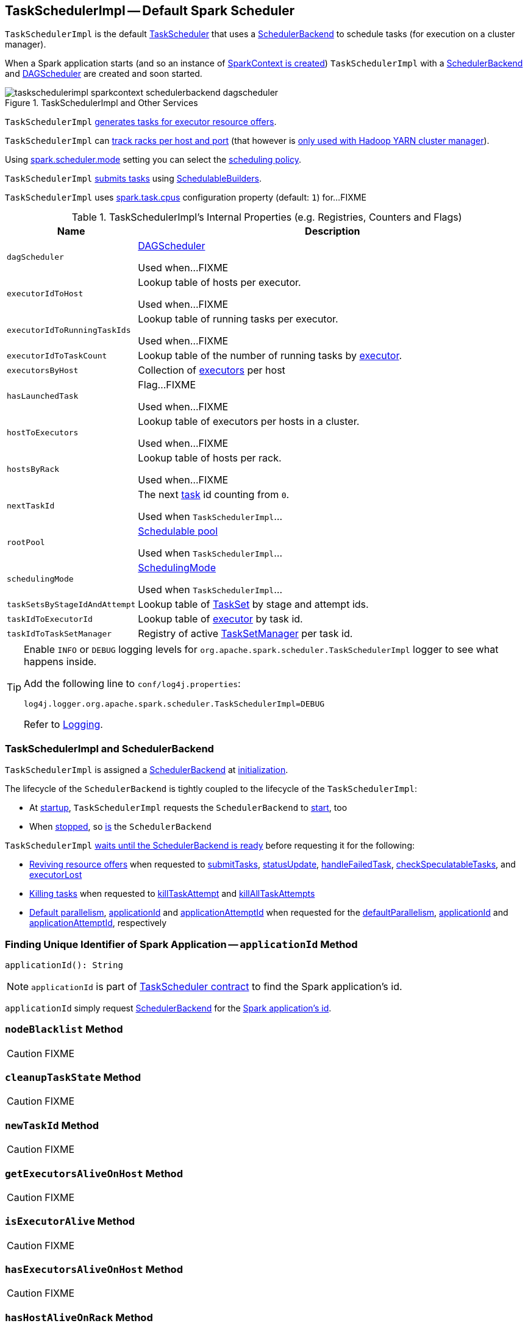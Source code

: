== [[TaskSchedulerImpl]] TaskSchedulerImpl -- Default Spark Scheduler

`TaskSchedulerImpl` is the default link:spark-TaskScheduler.adoc[TaskScheduler] that uses a <<backend, SchedulerBackend>> to schedule tasks (for execution on a cluster manager).

When a Spark application starts (and so an instance of link:spark-SparkContext.adoc#creating-instance[SparkContext is created]) `TaskSchedulerImpl` with a link:spark-SchedulerBackend.adoc[SchedulerBackend] and link:spark-DAGScheduler.adoc[DAGScheduler] are created and soon started.

.TaskSchedulerImpl and Other Services
image::images/taskschedulerimpl-sparkcontext-schedulerbackend-dagscheduler.png[align="center"]

`TaskSchedulerImpl` <<resourceOffers, generates tasks for executor resource offers>>.

`TaskSchedulerImpl` can <<getRackForHost, track racks per host and port>> (that however is link:yarn/spark-yarn-yarnscheduler.adoc[only used with Hadoop YARN cluster manager]).

Using <<spark-configuration-properties.adoc#spark.scheduler.mode, spark.scheduler.mode>> setting you can select the link:spark-taskscheduler-schedulingmode.adoc[scheduling policy].

`TaskSchedulerImpl` <<submitTasks, submits tasks>> using link:spark-taskscheduler-SchedulableBuilder.adoc[SchedulableBuilders].

[[CPUS_PER_TASK]]
`TaskSchedulerImpl` uses <<spark-configuration-properties.adoc#spark.task.cpus, spark.task.cpus>> configuration property (default: `1`) for...FIXME

[[internal-registries]]
.TaskSchedulerImpl's Internal Properties (e.g. Registries, Counters and Flags)
[cols="1m,3",options="header",width="100%"]
|===
| Name
| Description

| dagScheduler
a| [[dagScheduler]] link:spark-DAGScheduler.adoc[DAGScheduler]

Used when...FIXME

| executorIdToHost
a| [[executorIdToHost]] Lookup table of hosts per executor.

Used when...FIXME

| executorIdToRunningTaskIds
a| [[executorIdToRunningTaskIds]] Lookup table of running tasks per executor.

Used when...FIXME

| executorIdToTaskCount
a| [[executorIdToTaskCount]] Lookup table of the number of running tasks by link:spark-Executor.adoc[executor].

| executorsByHost
a| [[executorsByHost]] Collection of link:spark-Executor.adoc[executors] per host

| hasLaunchedTask
a| [[hasLaunchedTask]] Flag...FIXME

Used when...FIXME

| hostToExecutors
a| [[hostToExecutors]] Lookup table of executors per hosts in a cluster.

Used when...FIXME

| hostsByRack
a| [[hostsByRack]] Lookup table of hosts per rack.

Used when...FIXME

| nextTaskId
a| [[nextTaskId]] The next link:spark-taskscheduler-Task.adoc[task] id counting from `0`.

Used when `TaskSchedulerImpl`...

| rootPool
a| [[rootPool]] link:spark-Schedulable-Pool.adoc[Schedulable pool]

Used when `TaskSchedulerImpl`...

| schedulingMode
a| [[schedulingMode]] link:spark-taskscheduler-schedulingmode.adoc[SchedulingMode]

Used when `TaskSchedulerImpl`...

| taskSetsByStageIdAndAttempt
a| [[taskSetsByStageIdAndAttempt]] Lookup table of link:spark-taskscheduler-TaskSet.adoc[TaskSet] by stage and attempt ids.

| taskIdToExecutorId
a| [[taskIdToExecutorId]] Lookup table of link:spark-Executor.adoc[executor] by task id.

| taskIdToTaskSetManager
a| [[taskIdToTaskSetManager]] Registry of active link:spark-TaskSetManager.adoc[TaskSetManager] per task id.

|===

[TIP]
====
Enable `INFO` or `DEBUG` logging levels for `org.apache.spark.scheduler.TaskSchedulerImpl` logger to see what happens inside.

Add the following line to `conf/log4j.properties`:

```
log4j.logger.org.apache.spark.scheduler.TaskSchedulerImpl=DEBUG
```

Refer to link:spark-logging.adoc[Logging].
====

=== [[backend]] TaskSchedulerImpl and SchedulerBackend

`TaskSchedulerImpl` is assigned a <<spark-SchedulerBackend.adoc#, SchedulerBackend>> at <<initialize, initialization>>.

The lifecycle of the `SchedulerBackend` is tightly coupled to the lifecycle of the `TaskSchedulerImpl`:

* At <<start, startup>>, `TaskSchedulerImpl` requests the `SchedulerBackend` to <<spark-SchedulerBackend.adoc#start, start>>, too

* When <<stop, stopped>>, so <<spark-SchedulerBackend.adoc#stop, is>> the `SchedulerBackend`

`TaskSchedulerImpl` <<waitBackendReady, waits until the SchedulerBackend is ready>> before requesting it for the following:

* <<spark-SchedulerBackend.adoc#reviveOffers, Reviving resource offers>> when requested to <<submitTasks, submitTasks>>, <<statusUpdate, statusUpdate>>, <<handleFailedTask, handleFailedTask>>, <<checkSpeculatableTasks, checkSpeculatableTasks>>, and <<executorLost, executorLost>>

* <<spark-SchedulerBackend.adoc#killTask, Killing tasks>> when requested to <<killTaskAttempt, killTaskAttempt>> and <<killAllTaskAttempts, killAllTaskAttempts>>

* <<spark-SchedulerBackend.adoc#defaultParallelism, Default parallelism>>, <<applicationId, applicationId>> and <<applicationAttemptId, applicationAttemptId>> when requested for the <<defaultParallelism, defaultParallelism>>, <<spark-SchedulerBackend.adoc#applicationId, applicationId>> and <<spark-SchedulerBackend.adoc#applicationAttemptId, applicationAttemptId>>, respectively

=== [[applicationId]] Finding Unique Identifier of Spark Application -- `applicationId` Method

[source, scala]
----
applicationId(): String
----

NOTE: `applicationId` is part of link:spark-TaskScheduler.adoc#contract[TaskScheduler contract] to find the Spark application's id.

`applicationId` simply request <<backend, SchedulerBackend>> for the link:spark-SchedulerBackend.adoc#applicationId[Spark application's id].

=== [[nodeBlacklist]] `nodeBlacklist` Method

CAUTION: FIXME

=== [[cleanupTaskState]] `cleanupTaskState` Method

CAUTION: FIXME

=== [[newTaskId]] `newTaskId` Method

CAUTION: FIXME

=== [[getExecutorsAliveOnHost]] `getExecutorsAliveOnHost` Method

CAUTION: FIXME

=== [[isExecutorAlive]] `isExecutorAlive` Method

CAUTION: FIXME

=== [[hasExecutorsAliveOnHost]] `hasExecutorsAliveOnHost` Method

CAUTION: FIXME

=== [[hasHostAliveOnRack]] `hasHostAliveOnRack` Method

CAUTION: FIXME

=== [[executorLost]] `executorLost` Method

CAUTION: FIXME

=== [[mapOutputTracker]] `mapOutputTracker`

CAUTION: FIXME

=== [[starvationTimer]] `starvationTimer`

CAUTION: FIXME

=== [[executorHeartbeatReceived]] `executorHeartbeatReceived` Method

[source, scala]
----
executorHeartbeatReceived(
  execId: String,
  accumUpdates: Array[(Long, Seq[AccumulatorV2[_, _]])],
  blockManagerId: BlockManagerId): Boolean
----

`executorHeartbeatReceived` is...

CAUTION: FIXME

NOTE: `executorHeartbeatReceived` is part of the link:spark-TaskScheduler.adoc#contract[TaskScheduler Contract].

=== [[cancelTasks]] Cancelling All Tasks of Stage -- `cancelTasks` Method

[source, scala]
----
cancelTasks(stageId: Int, interruptThread: Boolean): Unit
----

NOTE: `cancelTasks` is part of link:spark-TaskScheduler.adoc#contract[TaskScheduler contract].

`cancelTasks` cancels all tasks submitted for execution in a stage `stageId`.

NOTE: `cancelTasks` is used exclusively when `DAGScheduler` link:spark-DAGScheduler.adoc#failJobAndIndependentStages[cancels a stage].

=== [[handleSuccessfulTask]] `handleSuccessfulTask` Method

[source, scala]
----
handleSuccessfulTask(
  taskSetManager: TaskSetManager,
  tid: Long,
  taskResult: DirectTaskResult[_]): Unit
----

`handleSuccessfulTask` simply link:spark-TaskSetManager.adoc#handleSuccessfulTask[forwards the call to the input `taskSetManager`] (passing `tid` and `taskResult`).

NOTE: `handleSuccessfulTask` is called when link:spark-TaskResultGetter.adoc#enqueueSuccessfulTask[`TaskSchedulerGetter` has managed to deserialize the task result of a task that finished successfully].

=== [[handleTaskGettingResult]] `handleTaskGettingResult` Method

[source, scala]
----
handleTaskGettingResult(taskSetManager: TaskSetManager, tid: Long): Unit
----

`handleTaskGettingResult` simply link:spark-TaskSetManager.adoc#handleTaskGettingResult[forwards the call to the `taskSetManager`].

NOTE: `handleTaskGettingResult` is used to inform that link:spark-TaskResultGetter.adoc#enqueueSuccessfulTask[`TaskResultGetter` enqueues a successful task with `IndirectTaskResult` task result (and so is about to fetch a remote block from a `BlockManager`)].

=== [[applicationAttemptId]] `applicationAttemptId` Method

[source, scala]
----
applicationAttemptId(): Option[String]
----

CAUTION: FIXME

=== [[schedulableBuilder]] `schedulableBuilder` Attribute

`schedulableBuilder` is a link:spark-taskscheduler-SchedulableBuilder.adoc[SchedulableBuilder] for the `TaskSchedulerImpl`.

It is set up when a <<initialize, `TaskSchedulerImpl` is initialized>> and can be one of two available builders:

* link:spark-taskscheduler-FIFOSchedulableBuilder.adoc[FIFOSchedulableBuilder] when scheduling policy is FIFO (which is the default scheduling policy).

* link:spark-taskscheduler-FairSchedulableBuilder.adoc[FairSchedulableBuilder] for FAIR scheduling policy.

NOTE: Use <<spark-configuration-properties.adoc#spark.scheduler.mode, spark.scheduler.mode>> setting to select the scheduling policy.

=== [[getRackForHost]] Tracking Racks per Hosts and Ports -- `getRackForHost` Method

[source, scala]
----
getRackForHost(value: String): Option[String]
----

`getRackForHost` is a method to know about the racks per hosts and ports. By default, it assumes that racks are unknown (i.e. the method returns `None`).

NOTE: It is overriden by the YARN-specific TaskScheduler link:yarn/spark-yarn-yarnscheduler.adoc[YarnScheduler].

`getRackForHost` is currently used in two places:

* <<resourceOffers, TaskSchedulerImpl.resourceOffers>> to track hosts per rack (using the <<internal-registries, internal `hostsByRack` registry>>) while processing resource offers.

* <<removeExecutor, TaskSchedulerImpl.removeExecutor>> to...FIXME

* link:spark-TaskSetManager.adoc#addPendingTask[TaskSetManager.addPendingTask], link:spark-TaskSetManager.adoc#[TaskSetManager.dequeueTask], and link:spark-TaskSetManager.adoc#dequeueSpeculativeTask[TaskSetManager.dequeueSpeculativeTask]

=== [[creating-instance]] Creating TaskSchedulerImpl Instance

`TaskSchedulerImpl` takes the following when created:

* [[sc]] link:spark-SparkContext.adoc[SparkContext]
* <<maxTaskFailures, Acceptable number of task failures>>
* [[blacklistTrackerOpt]] optional `BlacklistTracker`
* [[isLocal]] optional `isLocal` flag to differentiate between local and cluster run modes (defaults to `false`)

`TaskSchedulerImpl` initializes the <<internal-registries, internal registries and counters>>.

NOTE: There is another `TaskSchedulerImpl` constructor that requires a link:spark-SparkContext.adoc[SparkContext] object only and sets <<maxTaskFailures, maxTaskFailures>> to <<spark-configuration-properties.adoc#spark.task.maxFailures, spark.task.maxFailures>> or, if not set, defaults to `4`.

`TaskSchedulerImpl` sets link:spark-TaskScheduler.adoc#contract[schedulingMode] to the value of <<spark-configuration-properties.adoc#spark.scheduler.mode, spark.scheduler.mode>> setting (defaults to `FIFO`).

NOTE: `schedulingMode` is part of link:spark-TaskScheduler.adoc#contract[TaskScheduler Contract].

Failure to set `schedulingMode` results in a `SparkException`:

```
Unrecognized spark.scheduler.mode: [schedulingModeConf]
```

Ultimately, `TaskSchedulerImpl` creates a link:spark-TaskResultGetter.adoc[TaskResultGetter].

=== [[initialize]] Initializing -- `initialize` Method

[source, scala]
----
initialize(backend: SchedulerBackend): Unit
----

`initialize` initializes `TaskSchedulerImpl`.

.TaskSchedulerImpl initialization
image::images/TaskSchedulerImpl-initialize.png[align="center"]

`initialize` saves the input <<backend, SchedulerBackend>>.

`initialize` then sets <<rootPool, schedulable `Pool`>> as an empty-named link:spark-Schedulable-Pool.adoc[Pool] (passing in <<schedulingMode, SchedulingMode>>, `initMinShare` and `initWeight` as `0`).

NOTE: <<schedulingMode, SchedulingMode>> is defined when <<creating-instance, `TaskSchedulerImpl` is created>>.

NOTE: <<schedulingMode, schedulingMode>> and <<rootPool, rootPool>> are a part of link:spark-TaskScheduler.adoc#contract[TaskScheduler Contract].

`initialize` sets <<schedulableBuilder, SchedulableBuilder>> (based on <<schedulingMode, SchedulingMode>>):

* link:spark-taskscheduler-FIFOSchedulableBuilder.adoc[FIFOSchedulableBuilder] for `FIFO` scheduling mode
* link:spark-taskscheduler-FairSchedulableBuilder.adoc[FairSchedulableBuilder] for `FAIR` scheduling mode

`initialize` link:spark-taskscheduler-SchedulableBuilder.adoc#buildPools[requests `SchedulableBuilder` to build pools].

CAUTION: FIXME Why are `rootPool` and `schedulableBuilder` created only now? What do they need that it is not available when `TaskSchedulerImpl` is created?

NOTE: `initialize` is called while link:spark-SparkContext.adoc#createTaskScheduler[SparkContext is created and creates `SchedulerBackend` and `TaskScheduler`].

=== [[start]] Starting TaskSchedulerImpl -- `start` Method

As part of link:spark-SparkContext-creating-instance-internals.adoc[initialization of a `SparkContext`], `TaskSchedulerImpl` is started (using `start` from the link:spark-TaskScheduler.adoc#contract[TaskScheduler Contract]).

[source, scala]
----
start(): Unit
----

`start` starts the link:spark-SchedulerBackend.adoc[scheduler backend].

.Starting `TaskSchedulerImpl` in Spark Standalone
image::images/taskschedulerimpl-start-standalone.png[align="center"]

`start` also starts <<task-scheduler-speculation, `task-scheduler-speculation` executor service>>.

=== [[statusUpdate]] Handling Task Status Update -- `statusUpdate` Method

[source, scala]
----
statusUpdate(tid: Long, state: TaskState, serializedData: ByteBuffer): Unit
----

`statusUpdate` finds link:spark-TaskSetManager.adoc[TaskSetManager] for the input `tid` task (in <<taskIdToTaskSetManager, taskIdToTaskSetManager>>).

When `state` is `LOST`, `statusUpdate`...FIXME

NOTE: `TaskState.LOST` is only used by the deprecated Mesos fine-grained scheduling mode.

When `state` is one of the link:spark-taskscheduler-Task.adoc#states[finished states], i.e. `FINISHED`, `FAILED`, `KILLED` or `LOST`, `statusUpdate` <<cleanupTaskState, cleanupTaskState>> for the input `tid`.

`statusUpdate` link:spark-TaskSetManager.adoc#removeRunningTask[requests `TaskSetManager` to unregister `tid` from running tasks].

`statusUpdate` requests <<taskResultGetter, TaskResultGetter>> to link:spark-TaskResultGetter.adoc#enqueueSuccessfulTask[schedule an asynchrounous task to deserialize the task result (and notify `TaskSchedulerImpl` back)] for `tid` in `FINISHED` state and link:spark-TaskResultGetter.adoc#enqueueFailedTask[schedule an asynchrounous task to deserialize `TaskFailedReason` (and notify `TaskSchedulerImpl` back)] for `tid` in the other finished states (i.e. `FAILED`, `KILLED`, `LOST`).

If a task is in `LOST` state, `statusUpdate` link:spark-DAGScheduler.adoc#executorLost[notifies `DAGScheduler` that the executor was lost] (with `SlaveLost` and the reason `Task [tid] was lost, so marking the executor as lost as well.`) and link:spark-SchedulerBackend.adoc#reviveOffers[requests `SchedulerBackend` to revive offers].

In case the `TaskSetManager` for `tid` could not be found (in <<taskIdToTaskSetManager, taskIdToTaskSetManager>> registry), you should see the following ERROR message in the logs:

```
ERROR Ignoring update with state [state] for TID [tid] because its task set is gone (this is likely the result of receiving duplicate task finished status updates)
```

Any exception is caught and reported as ERROR message in the logs:

```
ERROR Exception in statusUpdate
```

CAUTION: FIXME image with scheduler backends calling `TaskSchedulerImpl.statusUpdate`.

[NOTE]
====
`statusUpdate` is used when:

1. `DriverEndpoint` (of link:spark-CoarseGrainedSchedulerBackend.adoc[CoarseGrainedSchedulerBackend]) is requested to link:spark-CoarseGrainedSchedulerBackend-DriverEndpoint.adoc#StatusUpdate[handle a StatusUpdate message]

1. `LocalEndpoint` is requested to link:local/spark-LocalEndpoint.adoc#StatusUpdate[handle a StatusUpdate message]

1. `MesosFineGrainedSchedulerBackend` is requested to handle a task status update
====

=== [[speculationScheduler]][[task-scheduler-speculation]] task-scheduler-speculation Scheduled Executor Service -- `speculationScheduler` Internal Attribute

`speculationScheduler` is a http://docs.oracle.com/javase/8/docs/api/java/util/concurrent/ScheduledExecutorService.html[java.util.concurrent.ScheduledExecutorService] with the name *task-scheduler-speculation* for link:spark-taskschedulerimpl-speculative-execution.adoc[speculative execution of tasks].

When <<start, `TaskSchedulerImpl` starts>> (in non-local run mode) with link:spark-taskschedulerimpl-speculative-execution.adoc#spark_speculation[spark.speculation] enabled, `speculationScheduler` is used to schedule <<checkSpeculatableTasks, checkSpeculatableTasks>> to execute periodically every link:spark-taskschedulerimpl-speculative-execution.adoc#spark_speculation_interval[spark.speculation.interval] after the initial `spark.speculation.interval` passes.

`speculationScheduler` is shut down when <<stop, `TaskSchedulerImpl` stops>>.

=== [[checkSpeculatableTasks]] Checking for Speculatable Tasks -- `checkSpeculatableTasks` Method

[source, scala]
----
checkSpeculatableTasks(): Unit
----

`checkSpeculatableTasks` requests `rootPool` to check for speculatable tasks (if they ran for more than `100` ms) and, if there any, requests link:spark-SchedulerBackend.adoc#reviveOffers[`SchedulerBackend` to revive offers].

NOTE: `checkSpeculatableTasks` is executed periodically as part of link:spark-taskschedulerimpl-speculative-execution.adoc[speculative execution of tasks].

=== [[maxTaskFailures]] Acceptable Number of Task Failures -- `maxTaskFailures` Attribute

The acceptable number of task failures (`maxTaskFailures`) can be explicitly defined when <<creating-instance, creating TaskSchedulerImpl instance>> or based on <<spark-configuration-properties.adoc#spark.task.maxFailures, spark.task.maxFailures>> setting that defaults to 4 failures.

NOTE: It is exclusively used when <<submitTasks, submitting tasks>> through link:spark-TaskSetManager.adoc[TaskSetManager].

=== [[removeExecutor]] Cleaning up After Removing Executor -- `removeExecutor` Internal Method

[source, scala]
----
removeExecutor(executorId: String, reason: ExecutorLossReason): Unit
----

`removeExecutor` removes the `executorId` executor from the following <<internal-registries, internal registries>>: <<executorIdToTaskCount, executorIdToTaskCount>>, `executorIdToHost`, `executorsByHost`, and `hostsByRack`. If the affected hosts and racks are the last entries in `executorsByHost` and `hostsByRack`, appropriately, they are removed from the registries.

Unless `reason` is `LossReasonPending`, the executor is removed from `executorIdToHost` registry and link:spark-taskscheduler-Schedulable.adoc#executorLost[TaskSetManagers get notified].

NOTE: The internal `removeExecutor` is called as part of <<statusUpdate, statusUpdate>> and link:spark-TaskScheduler.adoc#executorLost[executorLost].

=== [[postStartHook]] Handling Nearly-Completed SparkContext Initialization -- `postStartHook` Callback

[source, scala]
----
postStartHook(): Unit
----

NOTE: `postStartHook` is part of the <<spark-TaskScheduler.adoc#postStartHook, TaskScheduler Contract>> to notify a <<spark-TaskScheduler.adoc#, task scheduler>> that the `SparkContext` (and hence the Spark application itself) is about to finish initialization.

`postStartHook` simply <<waitBackendReady, waits until a scheduler backend is ready>>.

=== [[stop]] Stopping TaskSchedulerImpl -- `stop` Method

[source, scala]
----
stop(): Unit
----

`stop()` stops all the internal services, i.e. <<task-scheduler-speculation, `task-scheduler-speculation` executor service>>, link:spark-SchedulerBackend.adoc[SchedulerBackend], link:spark-TaskResultGetter.adoc[TaskResultGetter], and <<starvationTimer, starvationTimer>> timer.

=== [[defaultParallelism]] Finding Default Level of Parallelism -- `defaultParallelism` Method

[source, scala]
----
defaultParallelism(): Int
----

NOTE: `defaultParallelism` is part of link:spark-TaskScheduler.adoc#defaultParallelism[TaskScheduler contract] as a hint for sizing jobs.

`defaultParallelism` simply requests <<backend, SchedulerBackend>> for the link:spark-SchedulerBackend.adoc#defaultParallelism[default level of parallelism].

NOTE: *Default level of parallelism* is a hint for sizing jobs that `SparkContext` link:spark-SparkContext.adoc#defaultParallelism[uses to create RDDs with the right number of partitions when not specified explicitly].

=== [[submitTasks]] Submitting Tasks (of TaskSet) for Execution -- `submitTasks` Method

[source, scala]
----
submitTasks(taskSet: TaskSet): Unit
----

NOTE: `submitTasks` is part of the <<spark-TaskScheduler.adoc#submitTasks, TaskScheduler Contract>> to submit the tasks (of the given <<spark-taskscheduler-TaskSet.adoc#, TaskSet>>) for execution.

In essence, `submitTasks` registers a new <<spark-TaskSetManager.adoc#, TaskSetManager>> (for the given <<spark-taskscheduler-TaskSet.adoc#, TaskSet>>) and requests the <<backend, SchedulerBackend>> to <<spark-SchedulerBackend.adoc#reviveOffers, handle resource allocation offers (from the scheduling system)>>.

.TaskSchedulerImpl.submitTasks
image::images/taskschedulerImpl-submitTasks.png[align="center"]

Internally, `submitTasks` first prints out the following INFO message to the logs:

```
Adding task set [id] with [length] tasks
```

`submitTasks` then <<createTaskSetManager, creates a TaskSetManager>> (for the given <<spark-taskscheduler-TaskSet.adoc#, TaskSet>> and the <<maxTaskFailures, acceptable number of task failures>>).

`submitTasks` registers (_adds_) the `TaskSetManager` per <<spark-taskscheduler-TaskSet.adoc#stageId, stage>> and <<spark-taskscheduler-TaskSet.adoc#stageAttemptId, stage attempt>> IDs (of the <<spark-taskscheduler-TaskSet.adoc#, TaskSet>>) in the <<taskSetsByStageIdAndAttempt, taskSetsByStageIdAndAttempt>> internal registry.

NOTE: <<taskSetsByStageIdAndAttempt, taskSetsByStageIdAndAttempt>> internal registry tracks the <<spark-TaskSetManager.adoc#, TaskSetManagers>> (that represent <<spark-taskscheduler-TaskSet.adoc#, TaskSets>>) per stage and stage attempts. In other words, there could be many `TaskSetManagers` for a single stage, each representing a unique stage attempt.

NOTE: Not only could a task be retried (cf. <<maxTaskFailures, acceptable number of task failures>>), but also a single stage.

`submitTasks` makes sure that there is exactly one active `TaskSetManager` (with different `TaskSet`) across all the managers (for the stage). Otherwise, `submitTasks` throws an `IllegalStateException`:

```
more than one active taskSet for stage [stage]: [TaskSet ids]
```

NOTE: `TaskSetManager` is considered *active* when it is not a *zombie*.

`submitTasks` requests the <<schedulableBuilder, SchedulableBuilder>> to link:spark-taskscheduler-SchedulableBuilder.adoc#addTaskSetManager[add the TaskSetManager to the schedulable pool].

NOTE: The link:spark-TaskScheduler.adoc#rootPool[schedulable pool] can be a single flat linked queue (in link:spark-taskscheduler-FIFOSchedulableBuilder.adoc[FIFO scheduling mode]) or a hierarchy of pools of `Schedulables` (in link:spark-taskscheduler-FairSchedulableBuilder.adoc[FAIR scheduling mode]).

`submitTasks` <<submitTasks-starvationTimer, schedules a starvation task>> to make sure that the requested resources (i.e. CPU and memory) are assigned to the Spark application for a <<isLocal, non-local environment>> (the very first time the Spark application is started per <<hasReceivedTask, hasReceivedTask>> flag).

NOTE: The very first time (<<hasReceivedTask, hasReceivedTask>> flag is `false`) in cluster mode only (i.e. `isLocal` of the `TaskSchedulerImpl` is `false`), `starvationTimer` is scheduled to execute after <<spark-configuration-properties.adoc#spark.starvation.timeout, spark.starvation.timeout>>  to ensure that the requested resources, i.e. CPUs and memory, were assigned by a cluster manager.

NOTE: After the first <<spark-configuration-properties.adoc#spark.starvation.timeout, spark.starvation.timeout>> passes, the <<hasReceivedTask, hasReceivedTask>> internal flag is `true`.

In the end, `submitTasks` requests the <<backend, SchedulerBackend>> to <<spark-SchedulerBackend.adoc#reviveOffers, reviveOffers>>.

TIP: Use `dag-scheduler-event-loop` thread to step through the code in a debugger.

==== [[submitTasks-starvationTimer]] Scheduling Starvation Task

Every time the starvation timer thread is executed and `hasLaunchedTask` flag is `false`, the following WARN message is printed out to the logs:

```
WARN Initial job has not accepted any resources; check your cluster UI to ensure that workers are registered and have sufficient resources
```

Otherwise, when the `hasLaunchedTask` flag is `true` the timer thread cancels itself.

=== [[createTaskSetManager]] Creating TaskSetManager -- `createTaskSetManager` Method

[source, scala]
----
createTaskSetManager(taskSet: TaskSet, maxTaskFailures: Int): TaskSetManager
----

`createTaskSetManager` link:spark-TaskSetManager.adoc#creating-instance[creates a `TaskSetManager`] (passing on the reference to `TaskSchedulerImpl`, the input `taskSet` and `maxTaskFailures`, and optional `BlacklistTracker`).

NOTE: `createTaskSetManager` uses the optional <<blacklistTrackerOpt, BlacklistTracker>> that is specified when <<creating-instance, `TaskSchedulerImpl` is created>>.

NOTE: `createTaskSetManager` is used exclusively when <<submitTasks, `TaskSchedulerImpl` submits tasks (for a given `TaskSet`)>>.

=== [[handleFailedTask]] Notifying TaskSetManager that Task Failed -- `handleFailedTask` Method

[source, scala]
----
handleFailedTask(
  taskSetManager: TaskSetManager,
  tid: Long,
  taskState: TaskState,
  reason: TaskFailedReason): Unit
----

`handleFailedTask` link:spark-TaskSetManager.adoc#handleFailedTask[notifies `taskSetManager` that `tid` task has failed] and, only when link:spark-TaskSetManager.adoc#zombie-state[`taskSetManager` is not in zombie state] and `tid` is not in `KILLED` state, link:spark-SchedulerBackend.adoc#reviveOffers[requests `SchedulerBackend` to revive offers].

NOTE: `handleFailedTask` is called when link:spark-TaskResultGetter.adoc#enqueueSuccessfulTask[`TaskResultGetter` deserializes a `TaskFailedReason`] for a failed task.

=== [[taskSetFinished]] `taskSetFinished` Method

[source, scala]
----
taskSetFinished(manager: TaskSetManager): Unit
----

`taskSetFinished` looks all link:spark-taskscheduler-TaskSet.adoc[TaskSet]s up by the stage id (in <<taskSetsByStageIdAndAttempt, taskSetsByStageIdAndAttempt>> registry) and removes the stage attempt from them, possibly with removing the entire stage record from `taskSetsByStageIdAndAttempt` registry completely (if there are no other attempts registered).

.TaskSchedulerImpl.taskSetFinished is called when all tasks are finished
image::images/taskschedulerimpl-tasksetmanager-tasksetfinished.png[align="center"]

NOTE: A `TaskSetManager` manages a `TaskSet` for a stage.

`taskSetFinished` then link:spark-Schedulable-Pool.adoc#removeSchedulable[removes `manager` from the parent's schedulable pool].

You should see the following INFO message in the logs:

```
Removed TaskSet [id], whose tasks have all completed, from pool [name]
```

NOTE: `taskSetFinished` method is called when link:spark-TaskSetManager.adoc#maybeFinishTaskSet[`TaskSetManager` has received the results of all the tasks in a `TaskSet`].

=== [[executorAdded]] Notifying DAGScheduler About New Executor -- `executorAdded` Method

[source, scala]
----
executorAdded(execId: String, host: String)
----

`executorAdded` just link:spark-DAGScheduler.adoc#executorAdded[notifies `DAGScheduler` that an executor was added].

CAUTION: FIXME Image with a call from TaskSchedulerImpl to DAGScheduler, please.

NOTE: `executorAdded` uses <<dagScheduler, DAGScheduler>> that was given when <<setDAGScheduler, setDAGScheduler>>.

=== [[waitBackendReady]] Waiting Until SchedulerBackend is Ready -- `waitBackendReady` Internal Method

[source, scala]
----
waitBackendReady(): Unit
----

`waitBackendReady` waits until the <<backend, SchedulerBackend>> is <<spark-SchedulerBackend.adoc#isReady, ready>>. If it is, `waitBackendReady` returns immediately. Otherwise, `waitBackendReady` keeps checking every `100` milliseconds (hardcoded) or the <<sc, SparkContext>> is <<spark-SparkContext.adoc#stopped, stopped>>.

NOTE: A `SchedulerBackend` is <<spark-SchedulerBackend.adoc#isReady, ready>> by default.

If the `SparkContext` happens to be stopped while waiting, `waitBackendReady` throws an `IllegalStateException`:

```
Spark context stopped while waiting for backend
```

NOTE: `waitBackendReady` is used exclusively when `TaskSchedulerImpl` is requested to <<postStartHook, handle a notification that SparkContext is about to be fully initialized>>.

=== [[resourceOffers]] Creating TaskDescriptions For Available Executor Resource Offers (with CPU Cores) -- `resourceOffers` Method

[source, scala]
----
resourceOffers(offers: Seq[WorkerOffer]): Seq[Seq[TaskDescription]]
----

`resourceOffers` takes the resources `offers` (as <<WorkerOffer, WorkerOffers>>) and generates a collection of tasks (as link:spark-TaskDescription.adoc[TaskDescription]) to launch (given the resources available).

NOTE: <<WorkerOffer, WorkerOffer>> represents a resource offer with CPU cores free to use on an executor.

.Processing Executor Resource Offers
image::images/taskscheduler-resourceOffers.png[align="center"]

Internally, `resourceOffers` first updates <<hostToExecutors, hostToExecutors>> and <<executorIdToHost, executorIdToHost>> lookup tables to record new hosts and executors (given the input `offers`).

For new executors (not in <<executorIdToRunningTaskIds, executorIdToRunningTaskIds>>) `resourceOffers` <<executorAdded, notifies `DAGScheduler` that an executor was added>>.

NOTE: `TaskSchedulerImpl` uses `resourceOffers` to track active executors.

CAUTION: FIXME a picture with `executorAdded` call from TaskSchedulerImpl to DAGScheduler.

`resourceOffers` requests `BlacklistTracker` to `applyBlacklistTimeout` and filters out offers on blacklisted nodes and executors.

NOTE: `resourceOffers` uses the optional <<blacklistTrackerOpt, BlacklistTracker>> that was given when <<creating-instance, `TaskSchedulerImpl` was created>>.

CAUTION: FIXME Expand on blacklisting

`resourceOffers` then randomly shuffles offers (to evenly distribute tasks across executors and avoid over-utilizing some executors) and initializes the local data structures `tasks` and `availableCpus` (as shown in the figure below).

.Internal Structures of resourceOffers with 5 WorkerOffers (with 4, 2, 0, 3, 2 free cores)
image::images/TaskSchedulerImpl-resourceOffers-internal-structures.png[align="center"]

`resourceOffers` link:spark-Schedulable-Pool.adoc#getSortedTaskSetQueue[takes `TaskSets` in scheduling order] from link:spark-TaskScheduler.adoc#rootPool[top-level Schedulable Pool].

.TaskSchedulerImpl Requesting TaskSets (as TaskSetManagers) from Root Pool
image::images/TaskSchedulerImpl-resourceOffers-rootPool-getSortedTaskSetQueue.png[align="center"]

[NOTE]
====
`rootPool` is configured when <<initialize, `TaskSchedulerImpl` is initialized>>.

`rootPool` is part of the link:spark-TaskScheduler.adoc#rootPool[TaskScheduler Contract] and exclusively managed by link:spark-taskscheduler-SchedulableBuilder.adoc[SchedulableBuilders], i.e. link:spark-taskscheduler-FIFOSchedulableBuilder.adoc[FIFOSchedulableBuilder] and link:spark-taskscheduler-FairSchedulableBuilder.adoc[FairSchedulableBuilder] (that  link:spark-taskscheduler-SchedulableBuilder.adoc#addTaskSetManager[manage registering TaskSetManagers with the root pool]).

link:spark-TaskSetManager.adoc[TaskSetManager] manages execution of the tasks in a single link:spark-taskscheduler-TaskSet.adoc[TaskSet] that represents a single link:spark-DAGScheduler-Stage.adoc[Stage].
====

For every `TaskSetManager` (in scheduling order), you should see the following DEBUG message in the logs:

```
parentName: [name], name: [name], runningTasks: [count]
```

Only if a new executor was added, `resourceOffers` link:spark-TaskSetManager.adoc#executorAdded[notifies every `TaskSetManager` about the change] (to recompute locality preferences).

`resourceOffers` then takes every `TaskSetManager` (in scheduling order) and offers them each node in increasing order of locality levels (per link:spark-TaskSetManager.adoc#computeValidLocalityLevels[TaskSetManager's valid locality levels]).

NOTE: A `TaskSetManager` link:spark-TaskSetManager.adoc##computeValidLocalityLevels[computes locality levels of the tasks] it manages.

For every `TaskSetManager` and the ``TaskSetManager``'s valid locality level, `resourceOffers` tries to <<resourceOfferSingleTaskSet, find tasks to schedule (on executors)>> as long as the `TaskSetManager` manages to launch a task (given the locality level).

If `resourceOffers` did not manage to offer resources to a `TaskSetManager` so it could launch any task, `resourceOffers` link:spark-TaskSetManager.adoc#abortIfCompletelyBlacklisted[requests the `TaskSetManager` to abort the `TaskSet` if completely blacklisted].

When `resourceOffers` managed to launch a task, the internal <<hasLaunchedTask, hasLaunchedTask>> flag gets enabled (that effectively means what the name says _"there were executors and I managed to launch a task"_).

[NOTE]
====
`resourceOffers` is used when:

* link:spark-CoarseGrainedSchedulerBackend-DriverEndpoint.adoc#makeOffers[`CoarseGrainedSchedulerBackend` (via RPC endpoint) makes executor resource offers]

* link:local/spark-LocalEndpoint.adoc#reviveOffers[`LocalEndpoint` revives resource offers]

* Spark on Mesos' `MesosFineGrainedSchedulerBackend` does `resourceOffers`
====

=== [[resourceOfferSingleTaskSet]] Finding Tasks from TaskSetManager to Schedule on Executors -- `resourceOfferSingleTaskSet` Internal Method

[source, scala]
----
resourceOfferSingleTaskSet(
  taskSet: TaskSetManager,
  maxLocality: TaskLocality,
  shuffledOffers: Seq[WorkerOffer],
  availableCpus: Array[Int],
  tasks: Seq[ArrayBuffer[TaskDescription]]): Boolean
----

`resourceOfferSingleTaskSet` takes every `WorkerOffer` (from the input `shuffledOffers`) and (only if the number of available CPU cores (using the input `availableCpus`) is at least <<spark-configuration-properties.adoc#spark.task.cpus, spark.task.cpus>>) link:spark-TaskSetManager.adoc#resourceOffer[requests `TaskSetManager` (as the input `taskSet`) to find a `Task` to execute (given the resource offer)] (as an executor, a host, and the input `maxLocality`).

`resourceOfferSingleTaskSet` adds the task to the input `tasks` collection.

`resourceOfferSingleTaskSet` records the task id and `TaskSetManager` in the following registries:

* <<taskIdToTaskSetManager, taskIdToTaskSetManager>>
* <<taskIdToExecutorId, taskIdToExecutorId>>
* <<executorIdToRunningTaskIds, executorIdToRunningTaskIds>>

`resourceOfferSingleTaskSet` decreases <<spark-configuration-properties.adoc#spark.task.cpus, spark.task.cpus>> from the input `availableCpus` (for the `WorkerOffer`).

NOTE: `resourceOfferSingleTaskSet` makes sure that the number of available CPU cores (in the input `availableCpus` per `WorkerOffer`) is at least `0`.

If there is a `TaskNotSerializableException`, you should see the following ERROR in the logs:

```
ERROR Resource offer failed, task set [name] was not serializable
```

`resourceOfferSingleTaskSet` returns whether a task was launched or not.

NOTE: `resourceOfferSingleTaskSet` is used when `TaskSchedulerImpl` <<resourceOffers, creates `TaskDescriptions` for available executor resource offers (with CPU cores)>>.

=== [[TaskLocality]] TaskLocality -- Task Locality Preference

`TaskLocality` represents a task locality preference and can be one of the following (from most localized to the widest):

. `PROCESS_LOCAL`
. `NODE_LOCAL`
. `NO_PREF`
. `RACK_LOCAL`
. `ANY`

=== [[WorkerOffer]] WorkerOffer -- Free CPU Cores on Executor

[source, scala]
----
WorkerOffer(executorId: String, host: String, cores: Int)
----

`WorkerOffer` represents a resource offer with free CPU `cores` available on an `executorId` executor on a `host`.

=== [[workerRemoved]] `workerRemoved` Method

[source, scala]
----
workerRemoved(workerId: String, host: String, message: String): Unit
----

NOTE: `workerRemoved` is part of the <<spark-TaskScheduler.adoc#workerRemoved, TaskScheduler Contract>> to...FIXME.

`workerRemoved` prints out the following INFO message to the logs:

```
Handle removed worker [workerId]: [message]
```

In the end, `workerRemoved` simply requests the <<dagScheduler, DAGScheduler>> to <<spark-DAGScheduler.adoc#workerRemoved, handle the worker removed>>.
